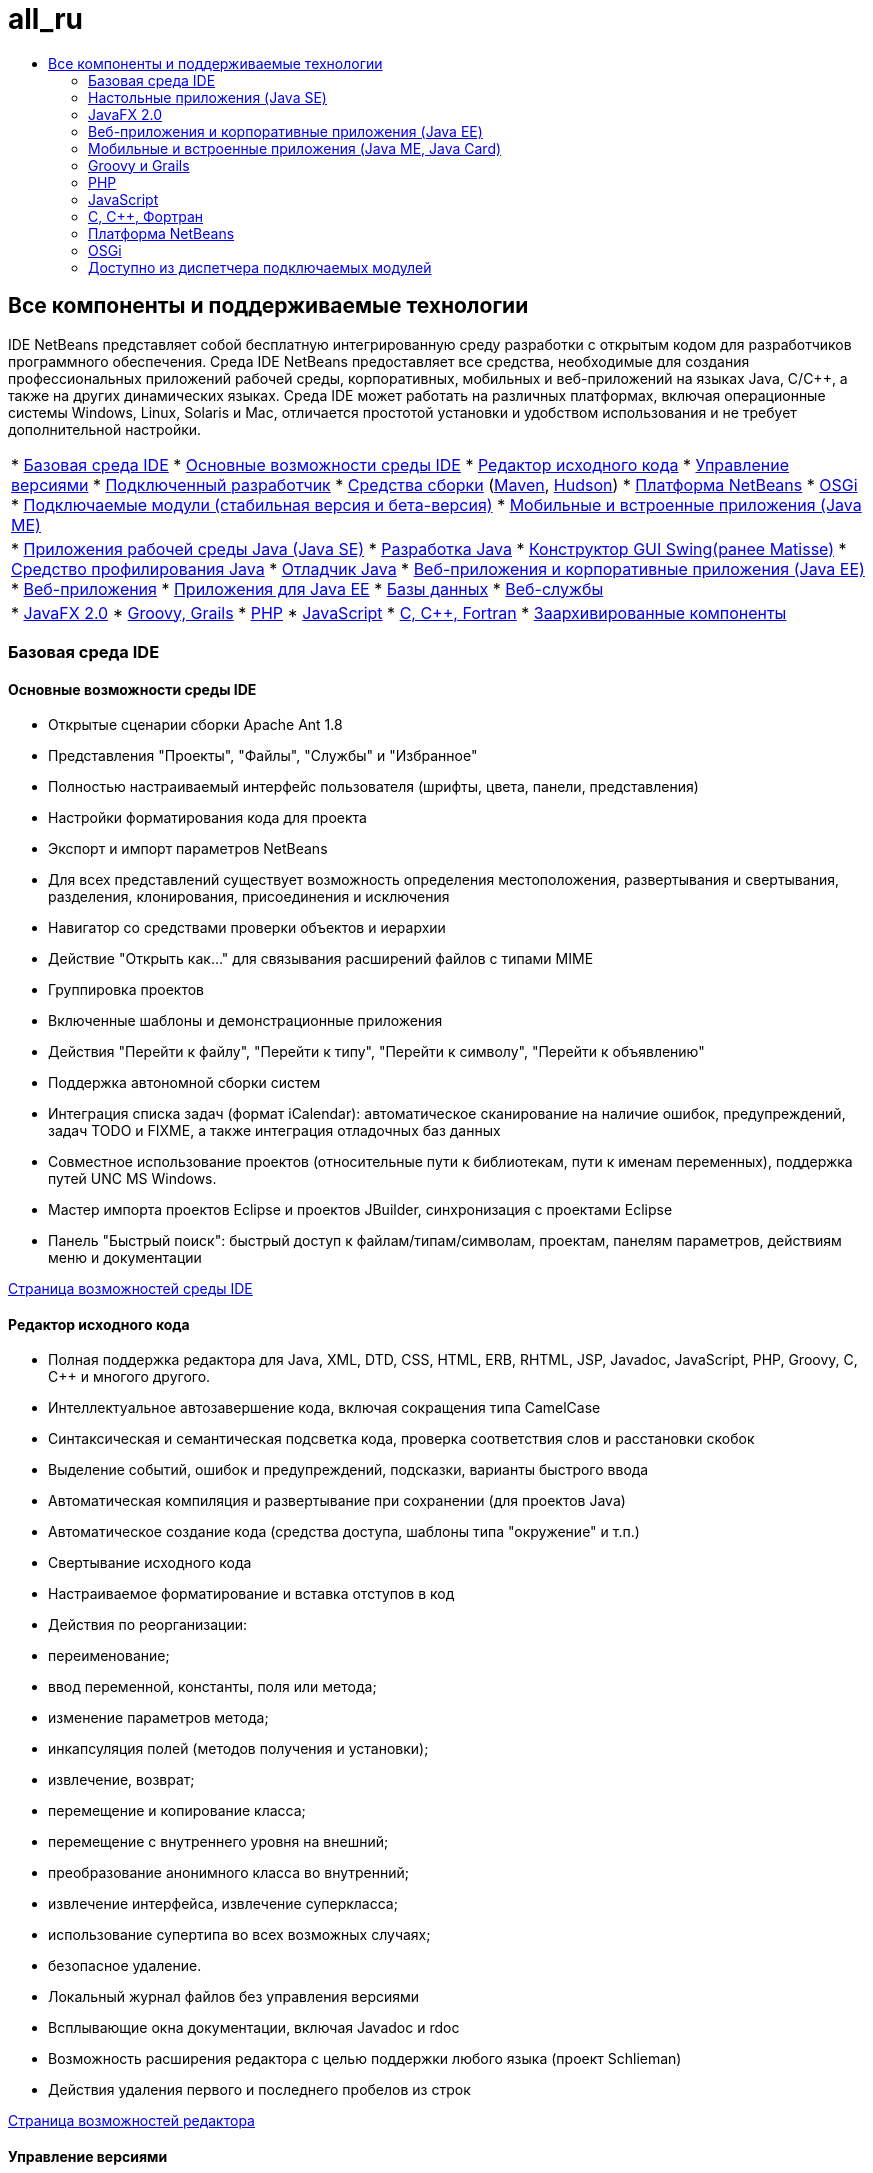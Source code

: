 // 
//     Licensed to the Apache Software Foundation (ASF) under one
//     or more contributor license agreements.  See the NOTICE file
//     distributed with this work for additional information
//     regarding copyright ownership.  The ASF licenses this file
//     to you under the Apache License, Version 2.0 (the
//     "License"); you may not use this file except in compliance
//     with the License.  You may obtain a copy of the License at
// 
//       http://www.apache.org/licenses/LICENSE-2.0
// 
//     Unless required by applicable law or agreed to in writing,
//     software distributed under the License is distributed on an
//     "AS IS" BASIS, WITHOUT WARRANTIES OR CONDITIONS OF ANY
//     KIND, either express or implied.  See the License for the
//     specific language governing permissions and limitations
//     under the License.
//

= all_ru
:jbake-type: page
:jbake-tags: oldsite, needsreview
:jbake-status: published
:keywords: Apache NetBeans  all_ru
:description: Apache NetBeans  all_ru
:toc: left
:toc-title:

== Все компоненты и поддерживаемые технологии

IDE NetBeans представляет собой бесплатную интегрированную среду разработки с открытым кодом для разработчиков программного обеспечения. Среда IDE NetBeans предоставляет все средства, необходимые для создания профессиональных приложений рабочей среды, корпоративных, мобильных и веб-приложений на языках Java, C/C++, а также на других динамических языках. Среда IDE может работать на различных платформах, включая операционные системы Windows, Linux, Solaris и Mac, отличается простотой установки и удобством использования и не требует дополнительной настройки.

|===
|* link:#base-ide[Базовая среда IDE]
* link:#general[Основные возможности среды IDE]
* link:#editor[Редактор исходного кода]
* link:#vcs[Управление версиями]
* link:#collab[Подключенный разработчик]
* link:#tools[Средства сборки] (link:#maven[Maven], link:#hudson[Hudson])
* link:#platform[Платформа NetBeans]
* link:#osgi[OSGi]
* link:#plugins[Подключаемые модули (стабильная версия и бета-версия)]
* link:all.html#java-me[Мобильные и встроенные приложения (Java ME)]
 |

* link:#java-se[Приложения рабочей среды Java (Java SE)]
* link:#java[Разработка Java]
* link:#swing[Конструктор GUI Swing(ранее Matisse)]
* link:#profiler[Средство профилирования Java]
* link:#debugger[Отладчик Java]
* link:#java-web[Веб-приложения и корпоративные приложения (Java EE)]
* link:#java-webapp[Веб-приложения]
* link:#java-ee[Приложения для Java EE]
* link:#db[Базы данных]
* link:#java-ws[Веб-службы]
 |

* link:all.html#javafx[JavaFX 2.0]
* link:#groovy[Groovy, Grails]
* link:#php[PHP]
* link:#js[JavaScript]
* link:#cplusplus[C, C++, Fortran]
* link:http://wiki.netbeans.org/NetBeansArchivedFeatures[Заархивированные компоненты]
 
|===

=== Базовая среда IDE

==== Основные возможности среды IDE

* Открытые сценарии сборки Apache Ant 1.8
* Представления "Проекты", "Файлы", "Службы" и "Избранное"
* Полностью настраиваемый интерфейс пользователя (шрифты, цвета, панели, представления)
* Настройки форматирования кода для проекта
* Экспорт и импорт параметров NetBeans
* Для всех представлений существует возможность определения местоположения, развертывания и свертывания, разделения, клонирования, присоединения и исключения
* Навигатор со средствами проверки объектов и иерархии
* Действие "Открыть как..." для связывания расширений файлов с типами MIME
* Группировка проектов
* Включенные шаблоны и демонстрационные приложения
* Действия "Перейти к файлу", "Перейти к типу", "Перейти к символу", "Перейти к объявлению"
* Поддержка автономной сборки систем
* Интеграция списка задач (формат iCalendar): автоматическое сканирование на наличие ошибок, предупреждений, задач TODO и FIXME, а также интеграция отладочных баз данных
* Совместное использование проектов (относительные пути к библиотекам, пути к именам переменных), поддержка путей UNC MS Windows.
* Мастер импорта проектов Eclipse и проектов JBuilder, синхронизация с проектами Eclipse
* Панель "Быстрый поиск": быстрый доступ к файлам/типам/символам, проектам, панелям параметров, действиям меню и документации

link:ide/index.html[Страница возможностей среды IDE]

==== Редактор исходного кода

* Полная поддержка редактора для Java, XML, DTD, CSS, HTML, ERB, RHTML, JSP, Javadoc, JavaScript, PHP, Groovy, C, C++ и многого другого.
* Интеллектуальное автозавершение кода, включая сокращения типа CamelCase
* Синтаксическая и семантическая подсветка кода, проверка соответствия слов и расстановки скобок
* Выделение событий, ошибок и предупреждений, подсказки, варианты быстрого ввода
* Автоматическая компиляция и развертывание при сохранении (для проектов Java)
* Автоматическое создание кода (средства доступа, шаблоны типа "окружение" и т.п.)
* Свертывание исходного кода
* Настраиваемое форматирование и вставка отступов в код
* Действия по реорганизации:
* переименование;
* ввод переменной, константы, поля или метода;
* изменение параметров метода;
* инкапсуляция полей (методов получения и установки);
* извлечение, возврат;
* перемещение и копирование класса;
* перемещение с внутреннего уровня на внешний;
* преобразование анонимного класса во внутренний;
* извлечение интерфейса, извлечение суперкласса;
* использование супертипа во всех возможных случаях;
* безопасное удаление.
* Локальный журнал файлов без управления версиями
* Всплывающие окна документации, включая Javadoc и rdoc
* Возможность расширения редактора с целью поддержки любого языка (проект Schlieman)
* Действия удаления первого и последнего пробелов из строк

link:ide/editor.html[Страница возможностей редактора]

==== Управление версиями

* Поддержка CVS 1.11.x и 1.12.x; Subversion 1.4.x, 1.5.x, 1.6.x и Mercurial 1.x, 2.x; ClearCase V7.0 (доступны через диспетчер подключаемых модулей).
* Протоколы аутентификации Subversion: file, http, https, svn, svn+ssh
* Протоколы аутентификации CVS: pserver, ext, local, fork.
* Поддержка Git
* Автоматическое распознавание существующих каталогов с управлением версиями
* Отображение в окне управления версиями новых, удаленных или измененных файлов
* Статус строк, файлов и папок с цветовой кодировкой: новые, удаленные, текущие или измененные элементы
* Программа просмотра различий с цветовым выделением для интуитивно понятного разрешения конфликтов слияния
* Операция "Экспорт различий"
* Совместно используемые метаданные проекта

link:ide/collaboration.html[Страница возможностей управления версиями]

==== Подключенный разработчик (сервер групповой работы Kenai)

* Создание, размещение и управление проектами NetBeans на сервере групповой работы с помощью интерфейса среды IDE
* Интеграция с системами управления версиями: выгрузка файлов и участие в проектах, размещенных в системе Kenai
* Интеграция с системами управления версиями: изменение состояния ошибки одновременно с внесением исправлений
* Интеграция средства отслеживания ошибок с Jira и BugZilla: запросы, создание и закрытие, применение исправлений и назначение задач
* Интегрированное средство отслеживания ошибок с функцией перехода по редактору
* Клиент обмена мгновенными сообщениями и служба определения состояния подключения для списка контактов

* Подключаемый модуль Jira доступен из диспетчера подключаемых модулей ("Сервис" > "Подключаемые модули").

link:ide/collaboration.html[Страница с функциональными возможностями групповой работы]

==== Интеграция с Hudson

* Серверы непрерывной сборки Hudson для типов проектов Maven и Java SE (на основе Ant)
* Проект Hudson может использовать Subversion или Mercurial
* Поиск размещенных заданий, сборок, рабочих областей и артефактов
* Уведомление о сбоях

link:ide/build-tools.html[Страница возможностей средств сборки]

==== Интеграция с Maven

* Открытие, сборка, запуск, тестирование, отладка, профилирование проектов Apache Maven (2 и 3)
* Поддержка веб-приложений Maven, EJB и проектов уровня предприятия (J2EE 1.4, Java EE 5 и Java EE 6), а также веб-служб JAX-WS 2.2
* Привязка пользовательских задач Maven к действиям среды IDE
* Создание проектов по шаблонам архетипов Maven
* Браузер хранилища Maven
* Граф зависимостей Maven
* Настройки проектов Maven
* Средство просмотра подробных данных артефактов
* Компиляция при сохранении для проектов Maven Java SE, развертывание при сохранении для веб-приложений Maven

link:ide/build-tools.html[Страница возможностей средств сборки]

=== Настольные приложения (Java SE)

==== Разработка на Java

* Разработка для JDK 1.1, 1.2, 1.3, 1.4, JDK 5.0, JDK 6, JDK 7
* Модульное тестирование с помощью JUnit 3 и 4
* Диспетчер библиотек и шаблонов
* В окне "Иерархия вызовов" отображаются вызывающие метод элементы и вызываемые методы проекта
* Функции "Анализатор документации Java" и "Автоматическое комментирование документации Java"
* Автоматическое обнаружение документации Javadoc и корня исходных файлов в библиотеках JAR и NetBeans
* Поддержка Java Beans: создание свойств Bean, редактор BeanInfo
* Конструктор GUI Visual Swing link:#swing[(подробнее...)]
* Интегрированный отладчик link:#debugger[(подробнее...)]
* Интегрированное средство профилирования link:#profiler[(подробнее...)]

link:java/javase.html[Страница возможностей Java SE]

==== Конструктор GUI Java Swing (ранее Matisse)

* Визуальный конструктор графических интерфейсов на Swing на основе концепции свободного проектирования с использованием пустых макетов или любого диспетчера макетов Swing.
* Расширяемая палитра компонентов с предварительно установленными компонентами Swing и AWT
* Средство визуального проектирования меню
* Средства проверки компонентов и свойств
* Поддержка технологии привязки сериализуемых компонентов (JSR 295)
* Поддержка инфраструктуры приложений Swing (JSR 296)
* Поддержка локализации и специальных возможностей графического пользовательского интерфейса
* Удобный доступ к ComboBox, JTree, ButtonGroup и другим компонентам
* Функция предварительного просмотра графического пользовательского интерфейса в Nimbus Looks&amp;Feel (пакет JDK 6, обновление 10)
* Настройка Конструктора GUI для создания простых или полностью определённых имен классов

link:java/swing.html[Страница возможностей Java Swing]

==== Средство профилирования Java

* Анализ производительности ЦП и средства эмуляции нагрузки
* Анализ памяти и обнаружение утечки памяти
* Профилирование потоков
* Локальное и удаленное вложение
* Средство HeapWalker с поддержкой OQL
* Точки профилирования
* Интеграция с JMeter
* Сохранение снимков (CSV, HTML и XML) и их последующая обработка

link:java/profiler.html[Страница возможностей средства профилирования]

==== Отладчик Java

* Многоязычный отладчик
* Настраиваемые точки останова
* Диалоговое окно "Параметры" для определения средств форматирования переменных, фильтров шагов и др.
* Многопотоковая отладка (поток, достигший точки останова по умолчанию, только приостанавливается)
* Настраиваемое представление "Отладка" отображает потоки, сеансы, стеки вызовов
* Средство Current Thread Chooser для переключения потоков и перехода к потокам непосредственно из редактора
* Автоматическое обнаружение взаимной блокировки приостановленных потоков
* Окно "Наблюдения"
* Окно "Стек вызовов"
* Локальная и удаленная отладка
* Действия "Запустить в", "Перешагнуть", "Войти" и "Выйти"
* Вычисление выражений

link:java/debugger.html[Страница возможностей отладчика]

=== JavaFX 2.0

* Проекты, использующие FXML или чистую Java
* Редактор FXML
* Добавить предзагрузчики к проектам или создать проект предзагрузчика
* Использовать редактор JavaSE
* Использовать JavaSE и отладчик графического интерфейса Java, включая визуальный отладчик

link:javafx/index.html[Страница возможностей JavaFX]

=== Веб-приложения и корпоративные приложения (Java EE)

==== Веб-приложения

* Страницы JavaServer (JSP 2.1)
* Платформа JavaServer Faces (JSF 2.0)
* Apache Struts 1.3.8
* Spring Web MVC 2.5
* Платформа Hibernate 3.2.5, запросы HQL, мастер Hibernate Reverse Engineering
* Компоненты JSF с поддержкой Ajax
* Создание приложения JSF CRUD (Create-Read-Update-Delete – создание, чтение, обновление, удаление) из классов сущностей JPA
* Переход по гиперссылкам для страниц JSF и JSP
* Редактор для дескрипторов развертывания
* Библиотека стандартных тегов JavaServer Pages (JSTL).
* Поддержка редактором HTML, XHTML, JavaScript, PHP, JSP, JSF и CSS
* Проверка на ошибки значений свойств в коде CSS
* Монитор HTTP для отладки веб-приложений
* Поддержка блоков сохранения состояния
* Развертывание приложений и апплетов Java с помощью Java Web Start (JNLP), включая внешние ресурсы

link:web/web-app.html[Страница возможностей веб-приложения]

==== Базы данных

* Проводник баз данных NetBeans поддерживает реляционные базы данных, для которых существует link:http://wiki.netbeans.org/wiki/view/DatabasesAndDrivers[драйвер JDBC]: JavaDB (Derby) 10.4, MySQL 5.1.6, PostgreSQL 8.3; Oracle 10.2, Microsoft SQL Server 1.2, PointBase 5.2, jTDS 1.2.1, DataDirect Connect для JDBC 3.6, IBM Redistributable DB2 и др.
* Визуальный редактор запросов (интерфейс API поставщика данных)
* Подключаемый модуль Sakila устанавливает пример базы данных MySQL для использования с учебными курсами
* Интеграция серверов MySQL (запуск/остановка)
* Автоматическое обнаружение существующих баз данных MySQL
* Проводник баз данных для подключения, обзора, создания или удаления баз данных
* Интеграция внешних средств администрирования, например, phpMyAdmin
* Редактор SQL с функцией автозавершения кода и журналом запросов. Изменение, сортировка и фильтрация результатов напрямую, постраничный просмотр больших наборов данных.

link:ide/database.html[Страница возможностей баз данных]

==== Корпоративные приложения (Java EE)

* Стандарты Java EE 6, Java EE 5, J2EE 1.4, включая аннотации
* Интерфейс API сохранения состояния Java (JPA 2.0)
* Учет контекстов и зависимостей (CDI)
* Страницы JavaServer (JSP)
* Facelets JavaServer Faces (JSF 2.0)
* Enterprise JavaBeans (EJB 2.1, EJB 3, EJB 3.1)
* Компоненты EJB в веб-приложениях
* Интерфейс API сервлетов Java
* GlassFish Server Open Source Edition 3.1.2, Apache Tomcat 5.5 и 6.0.20, JBoss 5.0, WebLogic 11g (10.3.1.0) и др.

link:web/java-ee.html[Страница возможностей Java EE]

==== Веб-службы

* Поддержка JAX-WS 2.2, средства проектирования пользовательских интерфейсов для служб JAX-WS
* Поддержка JAX-RS RESTful Web Services 1.1 (JSR 311)
* Поддержка стандартов JAX-RPC Web Service 1.6 (JSR 101)
* Редактор индивидуальной настройки веб-служб
* Безопасное управление идентификацией с помощью Sun Java System Access Manager
* Веб-службы на основе SOAP и RESTful
* Создание веб-служб RESTful, совместимых с JSR-311, из классов сущностей и шаблонов JPA или из баз данных
* Веб-службы RESTful Google Maps, StrikeIron и Yahoo News Search
* Интеграция JBI Java Business (JSR 208)
* Архитектура Java для мастера интерфейса API привязки XML (JAXB)
* Мобильные веб-службы Java ME (JSR 172)
* Веб-службы с прямым взаимодействием (JSR 109)
* Интеграция с SoapUI для тестирования и мониторинга веб-служб
* Поддержка модели SaaS (Software as a Service – программное обеспечение как службы; среди прочих – Google, Facebook, Yahoo и YouTube)

link:web/web-services.html[Страница возможностей веб-служб]

=== Мобильные и встроенные приложения (Java ME, Java Card)

* Полная поддержка следующих технологий:
* профиль MIDP 1.0, 2.0 и 2.1;
* конфигурация CLDC 1.0 и 1.1;
* конфигурация CDC;
* поставляется вместе c пакетом Java ME SDK 3.0.5
* Java-карты
* Сценарии Apache Ant 1.8
* Визуальный проектировщик GUI Visual Mobile Designer с поддержкой локализации и привязки данных
* Проектировщик экрана для мобильных приложений
* Mobile Game Builder для интерфейса API MIDP 2.0 Game
* Поддержка графических элементов SVG (JSR 226): средство SVG Composer с компонентами SVG пользовательского интерфейса, редактор свойств SVG
* Палитра компонентов, мастер создания пользовательских компонентов
* Тестирование JMUnit 1.1.0
* Управление подписями и сертификатами мидлета
* Интегрированная эмуляция Over-the-Air (OTA)
* Эмуляция Push-registry
* Функции эмуляции WMA для сообщений SMS и CBS
* Интерфейсы API для беспроводной передачи сообщений и мультимедийные интерфейсы API
* Запутывание кода с помощью ProGuard 4.2
* Настройка среды с несколькими проектами
* Тестирование и отладка на устройстве
* Мобильная веб-служба Java ME (JSR 172)
* Поддержка платформы SDK MpowerPlayer для ОС Mac (link:http://wiki.netbeans.org/FaqMobilityMpowerMacOs[Установка])

link:javame/index.html[Страница возможностей Java ME]

 

=== Groovy и Grails

* Редактор, совместимый с Groovy 1.6.4, поддерживающий подсветку синтаксиса, навигатор, свертывание кода, выделение вхождений, автозавершение кода и пр.
* Создание проектов Grails 1.3 или открытие существующих приложений Grails (без необходимости импорта и добавления метаданных)
* Поддержка комплексных проектов Java SE/Groovy
* Интегрированные команды Grails, интеграция окна "Службы"

link:groovy/index.html[Страница возможностей Groovy]

=== PHP

Пакет JDK не требуется для выполнения среды IDE с поддержкой только PHP; достаточно среды выполнения JRE.

* Поддержка проектов PHP 5, включая PHP 5.4 (признаки и т.д.), 5.3, 5.2, 5.1
* Редактор PHP с выделением кода на основе синтаксического и семантического анализа для смешанного кода (PHP/HTML/CSS/JavaScript), выделением вхождений и ошибок
* автозавершение кода и динамическая справка (также для тегов PHPDoc и включенных элементов), генераторы кода, автозавершение комментариев, создание php doc, сокращения, палитра фрагментов кода
* Поддержка коротких тегов php и строк HEREDOC php, свертывания кода, проверка соответствия скобок, отступы
* Интегрированный доступ к проектам FTP и SFTP для проектов, размещенных удаленно (выгрузка, загрузка, удаление)
* Среда IDE распознает местоположение корневого узла документа по умолчанию в разных операционных системах
* Поддержка PHP, включая путь (глобальный для всех проектов или для отдельного проекта)
* Запуск проекта или отдельного файла, отладка проекта или отдельного файла, запуск сценария в командной строке
* Мастер создания файлов PHTML и PHP
* Навигатор и гиперссылки ("Перейти к объявлению", "Перейти к типу", "Перейти к включенному/требуемому файлу")
* Реорганизация в связи с переименованием
* Отладчик поддерживает точку останова, локальные переменные, наблюдения и наблюдения в виде всплывающих подсказок
* Удаленная и локальная отладка, отладка сценариев и веб-страниц (xdebug)
* Отображение локального пути для удаленных серверов (для отладки, символьных ссылок)
* Поддержка нескольких конфигураций проекта
* Интеграция PHPUnit и тесты Selenium (также для проектов Maven и веб-проектов)
* Отчет об охвате кода для проектов PHP
* Поддержка платформ Zend и Symfony, включая исполнение команд.
* Поддержка шаблонов Smarty
* Действие "Find Usages"

link:php/index.html[Страница возможностей PHP]

=== JavaScript

* Поддержка JavaScript 1.7
* Внедрение объекта XML с ECMAScript для XML (E4X)
* Редактор JavaScript с выделением синтаксиса, автозавершением кода, всплывающими окнами документации и проверкой ошибок.
* Редактор распознает код JavaScript в автономных файлах JavaScript, а также в файлах HTML, RHTML и JSP.

link:javascript/index.html[Страница возможностей JavaScript]

=== C, C++, Фортран

* Типы проектов для проектов NetBeans на языке C и C++
* Подключаемый модуль C/C++ с поддержкой файлов на языке Фортран
* Нейтральные по отношению к компиляторам файлы на языках Compile C, C++ и Фортран, поддерживающие компиляторы GNU (GCC), MinGW и др.
* Шаблоны проектов, импорт существующих проектов
* Поддержка динамических и статических библиотек
* Виртуальная консоль
* Редактор с поддержкой функций синтаксической и семантической подсветки кода, выравнивания и форматирования.
* Помощь при работе с кодом, в т.ч. автозавершение кода, реорганизация кода, подсвечивание ошибок и функция перехода для C/C++.
* Браузер классов
* Окно "График вызовов" (в прямом и обратном направлении)
* Окно "Память"
* Представление расширения макроса
* Настраиваемые определения препроцессора и варианты выбора времени компиляции
* Мастер Makefile
* Удаленная разработка (с использованием средств на удаленных узлах, сборкой и выполнением из клиентской системы)
* Поддержка отладчика GNU (gdb)
* Средство профилирования D-Light (функция наблюдения), отображающее сведения об использовании ЦП, потоков и памяти
* Поддержка набора инструментальных средств Qt (формы графического пользовательского интерфейса, ресурсы, переводы)
* Поддержка стандартных средств изменения Qt (Qt Designer, Qt Linguist)
* Поддерживаемые платформы: операционные системы Microsoft Windows, Linux, Mac, Solaris 10

link:cpp/index.html[Страница возможностей C и C++]

=== Платформа NetBeans

* Средства для разработки приложений функционально насыщенных клиентов
* Контейнер среды выполнения для управления жизненным циклом
* Модульная система для возможности подключения
* Расширенные компоненты Swing для визуализации данных

link:platform/index.html[Страница возможностей платформы NetBeans]

=== OSGi

* Разработка наборов OSGi в проектах на основе Maven
* Связанный контейнер Felix, возможность регистрации других контейнеров, таких как Equinox
* Возможность совместного функционирования OSGi (разработка и использование пакетов OSGi в приложениях на основе платформ)

link:http://nbstaging.czech.sun.com/features/java/osgi.html[Страница возможностей поддержки OSGi]

=== Доступно из диспетчера подключаемых модулей

Эти и другие подключаемые модули NetBeans можно установить с помощью диспетчера подключаемых модулей ("Сервис" > "Подключаемые модули" > "Доступные подключаемые модули").
Дополнительные подключаемые модули, созданные сторонними разработчиками, доступны на link:http://plugins.netbeans.org/[Портале подключаемых модулей]. Кроме того, на этом портале можно создать собственные подключаемые модули.

==== Стабильные подключаемые модули

* Интеграция средства отслеживания ошибок Jira
* Документация к интерфейсу API платформы NetBeans
* Поддержка проектов BlueJ
* Java Card, поддержка платформы смарт-карты Oberthur
* Подключаемый модуль Scan on Demand (вызов повторного сканирования исходного кода вручную)
* Генератор нагрузки, JMeter
* Клиент Subversion (для Microsoft Windows)
* Документация по Ant 1.8
* Facelets 1.1.14 (JavaServer Faces 1.2)
* Расширения JMX и JConsole
* Мастер импорта JBuilder
* Образец базы данных Sakila
* Подключаемый модуль jIndent
* Интеграция Apache Ivy
* Подключаемый модуль Developer Collaboration (только для IDE NetBeans 6.5 и более ранних версий)

==== Подключаемые модули бета-версии

Дополнительные подключаемые модули в бета-версии и в стадии разработки доступны в link:http://wiki.netbeans.org/FaqPluginsInDevelopment[центрах обновления бета-версий и версий, находящихся в стадии разработки], а также на link:http://plugins.netbeans.org/[портале подключаемых модулей].

* Подключаемый модуль Selenium для проектов PHP/Ant/Maven
* Управление версиями Clearcase
* Copy and paste History: link:http://plugins.netbeans.org/PluginPortal/faces/PluginDetailPage.jsp?pluginid=78[портал подключаемых модулей]
* Подключаемый модуль Web Preview и встроенный браузер (Mozilla XUL Runner)
* Проекты свободного формата - прочее
* Охват кода для проектов Java SE и NetBeans NBM
* Python, Jython
* Веб-платформа Echo2 на базе Ajax с Visual designer
* Средство проектирования WADL (Web Application Description Language; язык описания веб-приложений)
* Платформа веб-служб Axis

И другие...


Назад к разделу link:../features/index.html[Страница обзора возможностей]

Обратно к разделу link:../community/releases/71/relnotes.html[Заметки о выпуске IDE NetBeans 7.1]



NOTE: This document was automatically converted to the AsciiDoc format on 2018-03-08, and needs to be reviewed.
